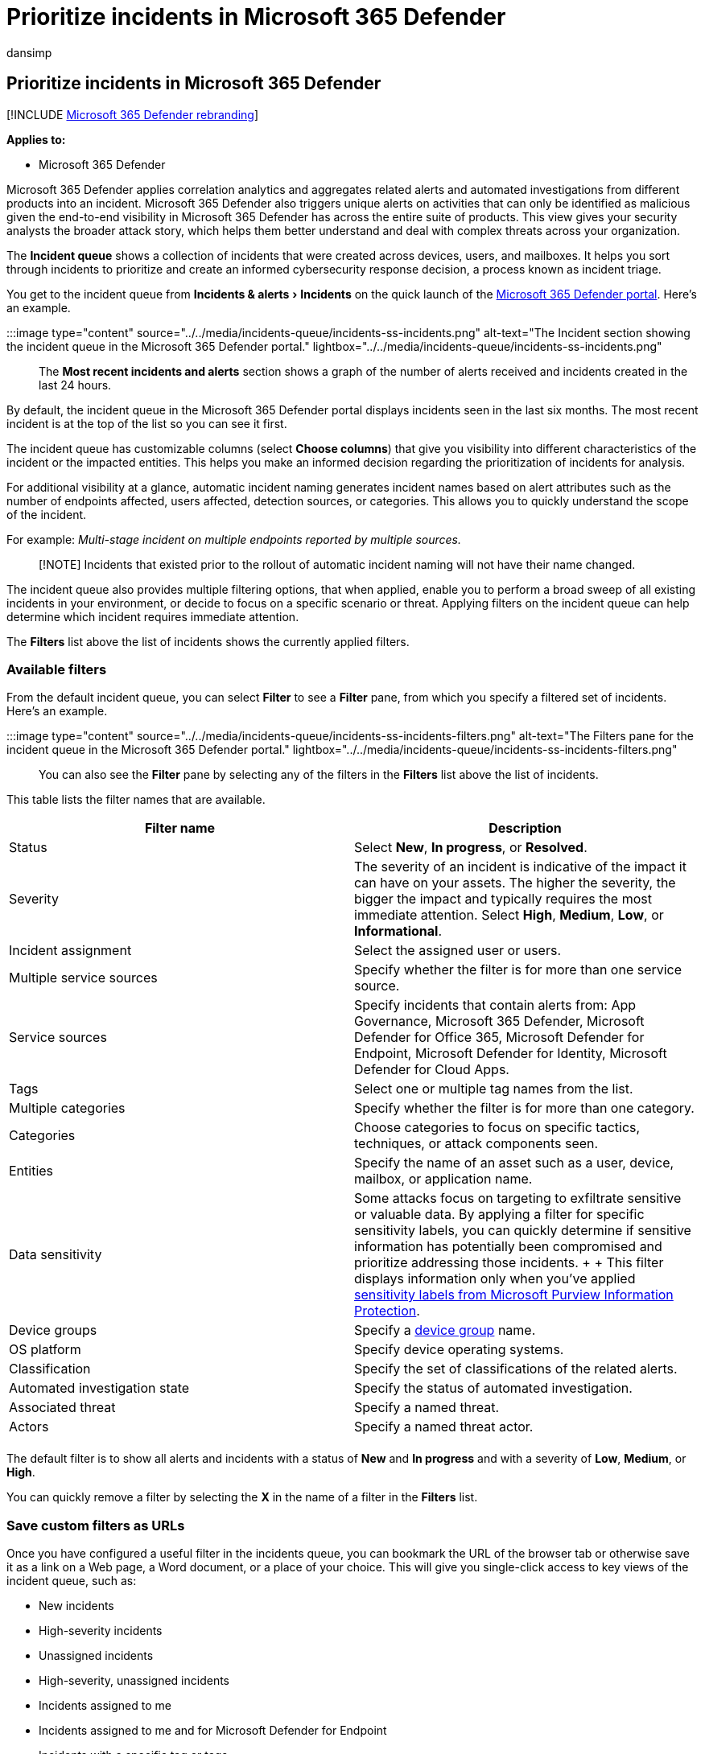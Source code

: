= Prioritize incidents in Microsoft 365 Defender
:audience: ITPro
:author: dansimp
:description: Learn how to filter incidents from the incident queue in Microsoft 365 Defender
:experimental:
:f1.keywords: ["NOCSH"]
:keywords: incident, queue, overview, devices, identities, users, mailbox, email, incidents, analyze, response, triage
:manager: dansimp
:ms.author: dansimp
:ms.collection: ["M365-security-compliance", "m365initiative-m365-defender"]
:ms.custom: admindeeplinkDEFENDER
:ms.localizationpriority: medium
:ms.mktglfcycl: deploy
:ms.pagetype: security
:ms.service: microsoft-365-security
:ms.sitesec: library
:ms.subservice: m365d
:ms.topic: conceptual
:search.appverid: ["MOE150", "MET150"]
:search.product: eADQiWindows 10XVcnh

== Prioritize incidents in Microsoft 365 Defender

[!INCLUDE xref:../includes/microsoft-defender.adoc[Microsoft 365 Defender rebranding]]

*Applies to:*

* Microsoft 365 Defender

Microsoft 365 Defender applies correlation analytics and aggregates related alerts and automated investigations from different products into an incident.
Microsoft 365 Defender also triggers unique alerts on activities that can only be identified as malicious given the end-to-end visibility in Microsoft 365 Defender has across the entire suite of products.
This view gives your security analysts the broader attack story, which helps them better understand and deal with complex threats across your organization.

The *Incident queue* shows a collection of incidents that were created across devices, users, and mailboxes.
It helps you sort through incidents to prioritize and create an informed cybersecurity response decision, a process known as incident triage.

You get to the incident queue from menu:Incidents & alerts[Incidents] on the quick launch of the https://go.microsoft.com/fwlink/p/?linkid=2077139[Microsoft 365 Defender portal].
Here's an example.

:::image type="content" source="../../media/incidents-queue/incidents-ss-incidents.png" alt-text="The Incident section showing the incident queue in the Microsoft 365 Defender portal." lightbox="../../media/incidents-queue/incidents-ss-incidents.png":::

The *Most recent incidents and alerts* section shows a graph of the number of alerts received and incidents created in the last 24 hours.

By default, the incident queue in the Microsoft 365 Defender portal displays incidents seen in the last six months.
The most recent incident is at the top of the list so you can see it first.

The incident queue has customizable columns (select *Choose columns*) that give you visibility into different characteristics of the incident or the impacted entities.
This helps you make an informed decision regarding the prioritization of incidents for analysis.

For additional visibility at a glance, automatic incident naming generates incident names based on alert attributes such as the number of endpoints affected, users affected, detection sources, or categories.
This allows you to quickly understand the scope of the incident.

For example: _Multi-stage incident on multiple endpoints reported by multiple sources._

____
[!NOTE] Incidents that existed prior to the rollout of automatic incident naming will not have their name changed.
____

The incident queue also provides multiple filtering options, that when applied, enable you to perform a broad sweep of all existing incidents in your environment, or decide to focus on a specific scenario or threat.
Applying filters on the incident queue can help determine which incident requires immediate attention.

The *Filters* list above the list of incidents shows the currently applied filters.

=== Available filters

From the default incident queue, you can select *Filter* to see a *Filter* pane, from which you specify a filtered set of incidents.
Here's an example.

:::image type="content" source="../../media/incidents-queue/incidents-ss-incidents-filters.png" alt-text="The Filters pane for the incident queue in the Microsoft 365 Defender portal." lightbox="../../media/incidents-queue/incidents-ss-incidents-filters.png":::

You can also see the *Filter* pane by selecting any of the filters in the *Filters* list above the list of incidents.

This table lists the filter names that are available.

|===
| Filter name | Description

| Status
| Select *New*, *In progress*, or *Resolved*.

| Severity
| The severity of an incident is indicative of the impact it can have on your assets.
The higher the severity, the bigger the impact and typically requires the most immediate attention.
Select *High*, *Medium*, *Low*, or *Informational*.

| Incident assignment
| Select the assigned user or users.

| Multiple service sources
| Specify whether the filter is for more than one service source.

| Service sources
| Specify incidents that contain alerts from: App Governance, Microsoft 365 Defender, Microsoft Defender for Office 365, Microsoft Defender for Endpoint, Microsoft Defender for Identity, Microsoft Defender for Cloud Apps.

| Tags
| Select one or multiple tag names from the list.

| Multiple categories
| Specify whether the filter is for more than one category.

| Categories
| Choose categories to focus on specific tactics, techniques, or attack components seen.

| Entities
| Specify the name of an asset such as a user, device, mailbox, or application name.

| Data sensitivity
| Some attacks focus on targeting to exfiltrate sensitive or valuable data.
By applying a filter for specific sensitivity labels, you can quickly determine if sensitive information has potentially been compromised and prioritize addressing those incidents.
+  + This filter displays information only when you've applied xref:../../compliance/sensitivity-labels.adoc[sensitivity labels from Microsoft Purview Information Protection].

| Device groups
| Specify a link:/windows/security/threat-protection/microsoft-defender-atp/machine-groups[device group] name.

| OS platform
| Specify device operating systems.

| Classification
| Specify the set of classifications of the related alerts.

| Automated investigation state
| Specify the status of automated investigation.

| Associated threat
| Specify a named threat.

| Actors
| Specify a named threat actor.

|
|
|===

The default filter is to show all alerts and incidents with a status of *New* and *In progress* and with a severity of *Low*, *Medium*, or *High*.

You can quickly remove a filter by selecting the *X* in the name of a filter in the *Filters* list.

=== Save custom filters as URLs

Once you have configured a useful filter in the incidents queue, you can bookmark the URL of the browser tab or otherwise save it as a link on a Web page, a Word document, or a place of your choice.
This will give you single-click access to key views of the incident queue, such as:

* New incidents
* High-severity incidents
* Unassigned incidents
* High-severity, unassigned incidents
* Incidents assigned to me
* Incidents assigned to me and for Microsoft Defender for Endpoint
* Incidents with a specific tag or tags
* Incidents with a specific threat category
* Incidents with a specific associated threat
* Incidents with a specific actor

Once you have compiled and stored your list of useful filter views as URLs, you can use it to quickly process and prioritize the incidents in your queue and xref:manage-incidents.adoc[manage] them for subsequent assignment and analysis.

=== Search for incidents

From the *Search for name or ID* box above the list of incidents, you can type the incident ID or the incident name.
When you select an incident from the list of search results, the Microsoft 365 Defender portal opens a new tab with the properties of the incident, from which you can start your xref:investigate-incidents.adoc[investigation].

=== Search for impacted assets

You can name an asset&mdash;such as a user, device, mailbox, or application name&mdash;and find all the related incidents.

=== Specify a time range

The default list of incidents is for those that occurred in the last six months.
You can specify a new time range from the drop-down box next to the calendar icon by selecting:

* 1 day
* 3 days
* 1 week
* 30 days
* 30 days
* 6 months
* A custom range in which you can specify both dates and times

=== Next steps

After you've determined which incident requires the highest priority, select it and:

* xref:manage-incidents.adoc[Manage] the properties of the incident for tags, assignment, immediate resolution for false positive incidents, and comments.
* Begin your xref:investigate-incidents.adoc[investigations].

=== See also

* xref:incidents-overview.adoc[Incidents overview]
* xref:manage-incidents.adoc[Manage incidents]
* xref:investigate-incidents.adoc[Investigate incidents]
